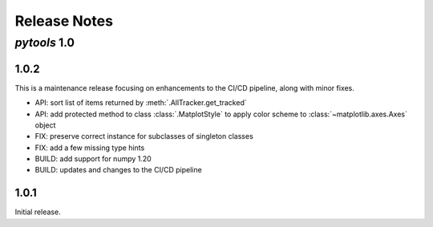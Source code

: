 Release Notes
=============

*pytools* 1.0
-------------

1.0.2
~~~~~

This is a maintenance release focusing on enhancements to the CI/CD pipeline, along with minor fixes.

- API: sort list of items returned by :meth:`.AllTracker.get_tracked`
- API: add protected method to class :class:`.MatplotStyle` to apply color scheme to :class:`~matplotlib.axes.Axes` object
- FIX: preserve correct instance for subclasses of singleton classes
- FIX: add a few missing type hints
- BUILD: add support for numpy 1.20
- BUILD: updates and changes to the CI/CD pipeline


1.0.1
~~~~~

Initial release.
